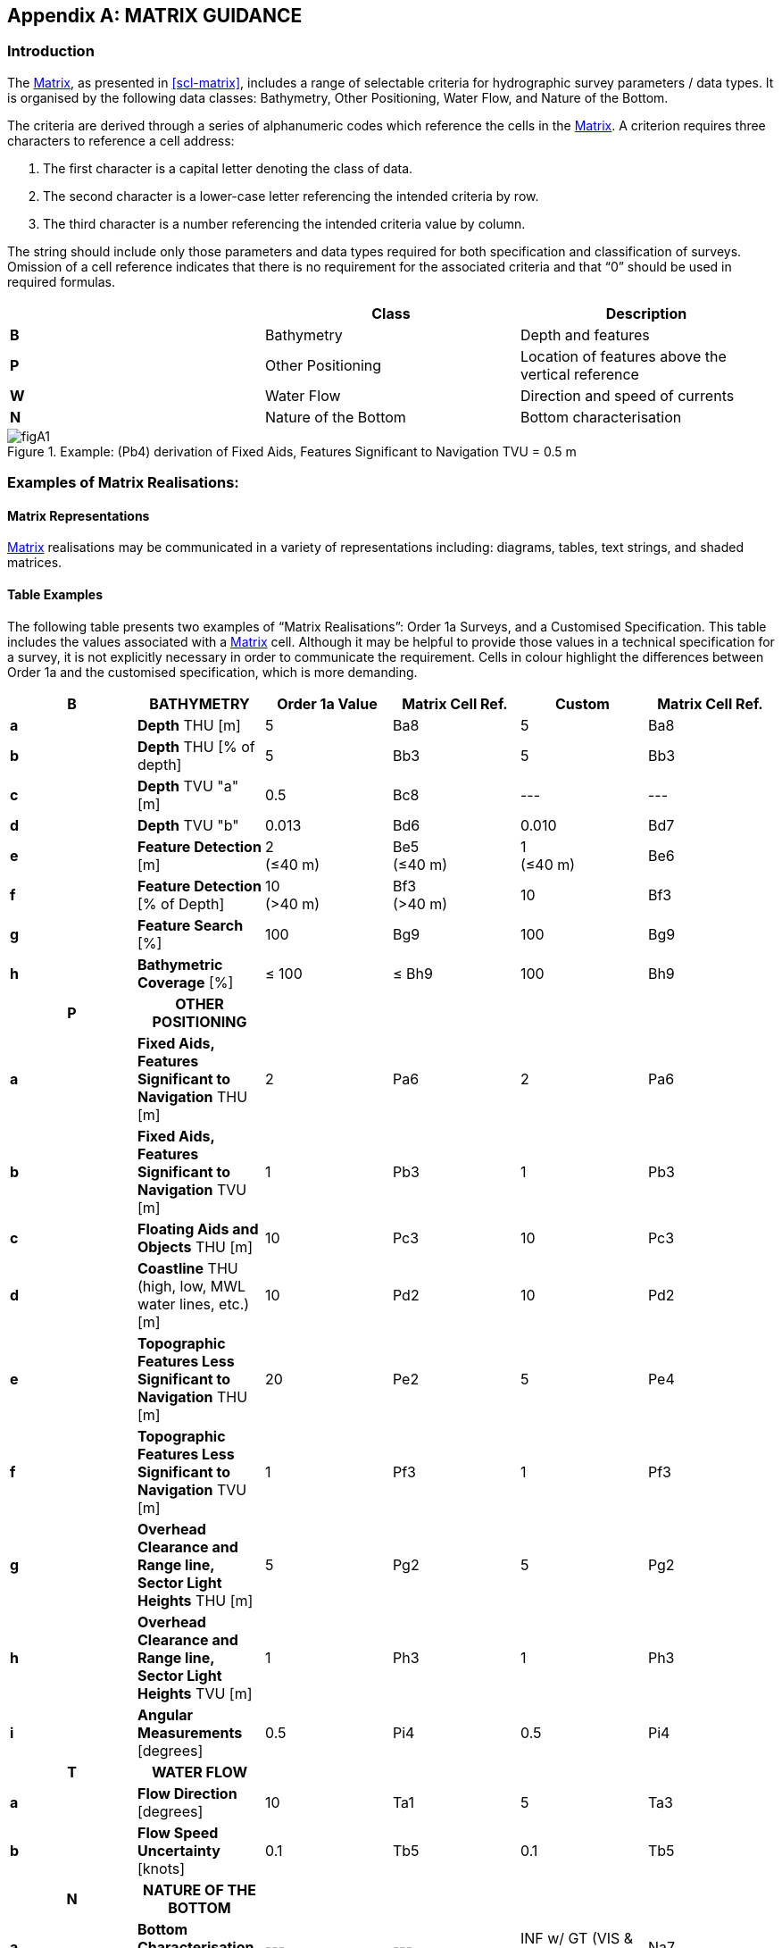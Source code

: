
[%portrait]
<<<

[[annex-matrix-guidance]]
[appendix]
== MATRIX GUIDANCE

=== Introduction

The <<scl-matrix-description,Matrix>>, as presented in <<scl-matrix>>, includes a range of selectable criteria for hydrographic survey parameters / data types. It is organised by the following data classes: Bathymetry, Other Positioning, Water Flow, and Nature of the Bottom.

The criteria are derived through a series of alphanumeric codes which reference the cells in the <<scl-matrix-description,Matrix>>. A criterion requires three characters to reference a cell address:

. The first character is a capital letter denoting the class of data.
. The second character is a lower-case letter referencing the intended criteria by row.
. The third character is a number referencing the intended criteria value by column.

The string should include only those parameters and data types required for both specification and classification of surveys. Omission of a cell reference indicates that there is no requirement for the associated criteria and that "`0`" should be used in required formulas.

[[tab-matrix-classes]]
[cols="3",options="header"]
|===
| | Class | Description

| *B* | Bathymetry | Depth and features
| *P* | Other Positioning | Location of features above the vertical reference
| *W* | Water Flow | Direction and speed of currents
| *N* | Nature of the Bottom | Bottom characterisation

|===


[[fig-pb4]]
.Example: (Pb4) derivation of Fixed Aids, Features Significant to Navigation TVU = 0.5 m
image::figA1.png[]


=== Examples of Matrix Realisations:

==== Matrix Representations

<<scl-matrix-description,Matrix>> realisations may be communicated in a variety of representations including: diagrams, tables, text strings, and shaded matrices.


==== Table Examples

The following table presents two examples of "`Matrix Realisations`": Order 1a Surveys, and a Customised Specification. This table includes the values associated with a <<scl-matrix-description,Matrix>> cell. Although it may be helpful to provide those values in a technical specification for a survey, it is not explicitly necessary in order to communicate the requirement. Cells in colour highlight the differences between Order 1a and the customised specification, which is more demanding.

[cols="6*^.^",options="header,unnumbered"]
|===
| B | BATHYMETRY | Order 1a Value | Matrix Cell Ref. | Custom | Matrix Cell Ref.

| *a*
| *Depth* THU [m]
| 5
| Ba8
| 5
| Ba8

| *b*
| *Depth* THU [% of depth]
| 5
| Bb3
| 5
| Bb3

| *c*
| *Depth* TVU "a" [m]
| 0.5
| Bc8
| ---
| ---

| *d*
| *Depth* TVU "b"
| 0.013
| Bd6
| 0.010
| Bd7

| *e*
| *Feature Detection* [m]
| 2 +
(≤40 m)
| Be5 +
(≤40 m)
| 1 +
(≤40 m)
| Be6

| *f*
| *Feature Detection* [% of Depth]
| 10 +
(>40 m)
| Bf3 +
(>40 m)
| 10
| Bf3

| *g*
| *Feature Search* [%]
| 100
| Bg9
| 100
| Bg9

| *h*
| *Bathymetric Coverage* [%]
| ≤ 100
| ≤ Bh9
| 100
| Bh9

h| P h| OTHER POSITIONING h| h| h| h|

| *a*
| *Fixed Aids, Features Significant to Navigation* THU [m]
| 2
| Pa6
| 2
| Pa6

| *b*
| *Fixed Aids, Features Significant to Navigation* TVU [m]
| 1
| Pb3
| 1
| Pb3

| *c*
| *Floating Aids and Objects* THU [m]
| 10
| Pc3
| 10
| Pc3

| *d*
| *Coastline* THU (high, low, MWL water lines, etc.) [m]
| 10
| Pd2
| 10
| Pd2

| *e*
| *Topographic Features Less Significant to Navigation* THU [m]
| 20
| Pe2
| 5
| Pe4

| *f*
| *Topographic Features Less Significant to Navigation* TVU [m]
| 1
| Pf3
| 1
| Pf3

| *g*
| *Overhead Clearance and Range line, Sector Light Heights* THU [m]
| 5
| Pg2
| 5
| Pg2

| *h*
| *Overhead Clearance and Range line, Sector Light Heights* TVU [m]
| 1
| Ph3
| 1
| Ph3

| *i*
| *Angular Measurements* [degrees]
| 0.5
| Pi4
| 0.5
| Pi4

h| T h| WATER FLOW h| h| h| h|

| *a*
| *Flow Direction* [degrees]
| 10
| Ta1
| 5
| Ta3

| *b*
| *Flow Speed Uncertainty* [knots]
| 0.1
| Tb5
| 0.1
| Tb5

h| N h| NATURE OF THE BOTTOM h| h| h| h|

| *a*
| *Bottom Characterisation Method*
| ---
| ---
| INF w/ GT (VIS & LAB)
| Na7

| *b*
| *Bottom Sampling Frequency*
| ---
| ---
| As Req to GT
| Nb1

|===

==== Text String Examples

The following text strings present examples of "`Matrix Realisations`": Order 1a Surveys, and a Crowd Sourced dataset example.


.Order 1a Matrix text string example
====
Classified according to the S-44 Matrix as:

_Ba8, Bb3, Bc8, Bd6, Be5 (≤40m), Bf3 (>40m), Bg9, ≤Bh9, Pa6, Pb3, Pc3, Pd2, Pe1, Pf3, Pg2, Ph3, Pi4, Wa1, Wb5._

Can be divided into the separate parts as not all parameters need to be surveyed at all times depending on area and survey specification requirements. Classified according to the S-44 Matrix as:

* Bathymetry: _Ba8, Bb3, Bc8, Bd6, Be5 (≤40m), Bf3 (>40m), Bg9, ≤ Bh9_
* Fixed Objects, Aids, Features Above the Vertical Reference Significant to Navigation: _Pa6, Pb3_
* Floating Aids and Objects: _Pc3_
* Coastline: _Pd2_
* Features Above the Vertical Reference Less Significant to Navigation: _Pe2, Pf3_
* Overhead Clearances and Range Line, Sector Light Heights: _Pg2, Ph3_
* Angular Measurements: _Pi4_
* Water Flow: _Wa1, Wb5_
====

.Crowd Sourced Dataset Example
====
A "`Crowd Sourced`" bathymetric dataset acquired in deep water, with a single beam echosounder and no sound velocity correction, could be classified by the use of <<def-tvu,TVU>> and <<def-thu,THU>> (the coverage is of no use as it is not a systematic survey):

Classified according to the S-44 Matrix as: _Ba3, Bc5, Bd3_
====

*Referencing:*

The use of text strings for classification of datasets should be articulated with a clear reference to the <<ch-safety-navigation-surveys,S-44 Survey Order>> and / or <<scl-matrix-description,Matrix>>, highlighting any variance from the Survey Order.

Examples could be: "`_Classified according to the S-44 Matrix as: (Ba8, Bb3...)_`" or "`_Classified according to the S-44 Survey Order and Matrix as: Special Order, *Ba12*_`" (where Ba12 shows a further augmentation of Special Order in this case).

NOTE: the use of text strings alone has a higher probability of translation error.


[%landscape]
<<<

==== Matrix Example

Example: Order 1b using the SPECIFICATION MATRIX
m = metres, all <<def-uncertainty,uncertainties>> at 95% confidence level, *Order 1b cells*

[cols="16*^.^",options="header,unnumbered"]
|===
| | Criteria | 1 | 2 | 3 | 4 | 5 | 6 | 7 | 8 | 9 | 10 | 11 | 12 | 13 | 14

h| B 15+h| BATHYMETRY

| *a*
| *Depth* <<def-thu,THU>> [m]
| 500
| 200
| 100
| 50
| 20
| 15
| 10
| *5*
| 2
| 1
| 0.5
| 0.35
| 0.1
| 0.05

| *b*
| *Depth* <<def-thu,THU>> [% of depth]
| 20
| 10
| *5*
| 2
| 1
| 0.5
| 0.25
| 0.1 | | | | | |

| *c*
| *Depth* <<def-tvu,TVU>> "a" [m]
| 100
| 50
| 25
| 10
| 5
| 2
| 1
| *0.5*
| 0.3
| 0.25
| 0.2
| 0.15
| 0.1
| 0.05

| *d*
| *Depth* <<def-tvu,TVU>> "b" +
<<note-parameter-use-2,NOTE 1>>
| 0.20
| 0.10
| 0.05
| 0.023
| 0.02
| *0.013*
| 0.01
| 0.0075
| 0.004
| 0.002 | | | |

| *e*
| *Feature Detection* [m]
| 50
| 20
| 10
| 5
| 2
| 1
| 0.75
| 0.7
| 0.5
| 0.3
| 0.25
| 0.2
| 0.1
| 0.05

| *f*
| *Feature Detection* [% of Depth]
| 25
| 20
| 10
| 5
| 3
| 2
| 1
| 0.5
| 0.25 | | | | |

| *g*
| *Feature Search* [%]
| 1
| 3
| 5
| 10
| 20
| 30
| 50
| 75
| 100
| 120
| 150
| 200
| 300 |

| *h*
| *Bathymetric Coverage* [%]
| 1
| 3
| *5*
| 10
| 20
| 30
| 50
| 75
| 100
| 120
| 150
| 200
| 300 |


h| P 15+h| OTHER POSITIONING ABOVE THE VERTICAL REFERENCE


| *a*
| *Fixed Aids, Features Significant to Navigation* <<def-thu,THU>> [m]
| 50
| 20
| 10
| 5
| 3
| *2*
| 1
| 0.5
| 0.2
| 0.1
| 0.05
| 0.01 | |

| *b*
| *Fixed Aids, Features Significant to Navigation* <<def-tvu,TVU>> [m]
| 3
| *2*
| 1
| 0.5
| 0.25
| 0.1
| 0.05
| 0.01 | | | | | |

| *c*
| *Floating Aids and Objects* <<def-thu,THU>> [m]
| 50
| 20
| *10*
| 5
| 2
| 1
| 0.5 | | | | | | |

| *d*
| *Coastline* <<def-thu,THU>> (high, low, MWL water lines, etc.) [m]
| 20
| *10*
| 5
| 1
| 0.5
| 0.25
| 0.1 | | | | | | |

| *e*
| *Features Less Significant to Navigation* <<def-thu,THU>> [m]
| 50
| *20*
| 10
| 5
| 3
| 2
| 1
| 0.5
| 0.2
| 0.1
| 0.05
| 0.01 | |

| *f*
| *Features Less Significant to Navigation* <<def-tvu,TVU>> [m]
| 3
| *2*
| 1
| 0.5
| 0.3
| 0.25
| 0.1
| 0.05
| 0.01 | | | | |

| *g*
| *Overhead Clearance and Range line, Sector Light Heights* <<def-thu,THU>> [m]
| *10*
| 5
| 2
| 1
| 0.5
| 0.2
| 0.1
| 0.05
| 0.01 | | | | |

| *h*
| *Overhead Clearance and Range line, Sector Light Heights* <<def-tvu,TVU>> [m]
| 3
| *2*
| 1
| 0.5
| 0.3
| 0.1
| 0.05
| 0.01 | | | | | |

| *i*
| *Angular Measurements* [degrees]
| 5
| 2.5
| 1
| *0.5*
| 0.2
| 0.1
| 0.05 | | | | | | |


h| W 15+h| WATER FLOW

| *a*
| *Flow Direction* [degrees]
| <<scl-water-flow>>
| *10*
| 7.5
| 5.0
| 2.5
| 1.0
| 0.5
| 0.25
| 0.10 | | | | |

| *b*
| *Flow Speed* [knots]
| <<scl-water-flow>>
| 2
| 1
| 0.5
| 0.25
| *0.10* | | | | | | | |


h| N 15+h| NATURE OF THE BOTTOM

| *a*
| *Bottom Characterisation Method* +
<<scl-nature-bottom>> +
<<note-acronyms-2,NOTE 2>>
| PHY - VIS
| PHY - LAB
| PHY - VIS & LAB
| INF
| INF w/ GT (VIS)
| INF w/ GT (LAB)
| INF w/ GT (VIS & LAB) | | | | | | |

| *b*
| *Bottom Sampling Frequency approximate* [m] +
<<scl-nature-bottom>> +
<<note-acronyms-2,NOTE 2>>
| As Req to GT
| 10,000
| 5,000
| 2,500
| 1,852
| 1,000
| 500
| 250
| 100
| 75
| 50
| 25
| 10
| 5

|===


NOTE: [[note-parameter-use-2]] To use the parameter as a percentage of depth multiply by 100.

NOTE: [[note-acronyms-2]] PHY = Physical Sampling. VIS = Visual Analysis. LAB = Laboratory Analysis. INF = Inference Technique. w/ = With. GT = Ground Truth. As Req to GT = As Required to Ground Truth any Inference Technique.

[%portrait]
<<<
